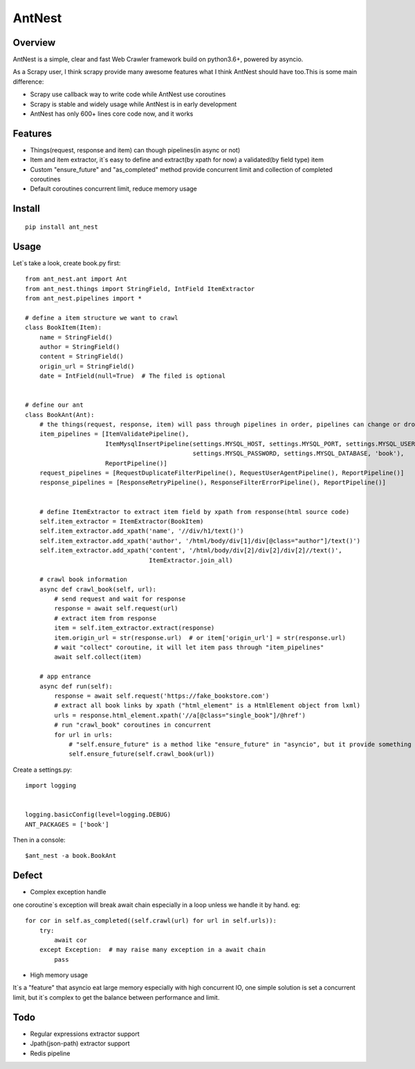 ========
AntNest
========

Overview
========

AntNest is a simple, clear and fast Web Crawler framework build on python3.6+,  powered by asyncio.

As a Scrapy user, I think scrapy provide many awesome features what I think AntNest should have too.This is some main
difference:

* Scrapy use callback way to write code while AntNest use coroutines
* Scrapy is stable and widely usage while AntNest is in early development
* AntNest has only 600+ lines core code now, and it works

Features
========

* Things(request, response and item) can though pipelines(in async or not)
* Item and item extractor,  it`s easy to define and extract(by xpath for now) a validated(by field type) item
* Custom "ensure_future" and "as_completed" method provide concurrent limit and collection of completed coroutines
* Default coroutines concurrent limit, reduce memory usage

Install
=======
::

    pip install ant_nest

Usage
=====

Let`s take a look, create book.py first::

    from ant_nest.ant import Ant
    from ant_nest.things import StringField, IntField ItemExtractor
    from ant_nest.pipelines import *

    # define a item structure we want to crawl
    class BookItem(Item):
        name = StringField()
        author = StringField()
        content = StringField()
        origin_url = StringField()
        date = IntField(null=True)  # The filed is optional


    # define our ant
    class BookAnt(Ant):
        # the things(request, response, item) will pass through pipelines in order, pipelines can change or drop them
        item_pipelines = [ItemValidatePipeline(),
                          ItemMysqlInsertPipeline(settings.MYSQL_HOST, settings.MYSQL_PORT, settings.MYSQL_USER,
                                                  settings.MYSQL_PASSWORD, settings.MYSQL_DATABASE, 'book'),
                          ReportPipeline()]
        request_pipelines = [RequestDuplicateFilterPipeline(), RequestUserAgentPipeline(), ReportPipeline()]
        response_pipelines = [ResponseRetryPipeline(), ResponseFilterErrorPipeline(), ReportPipeline()]


        # define ItemExtractor to extract item field by xpath from response(html source code)
        self.item_extractor = ItemExtractor(BookItem)
        self.item_extractor.add_xpath('name', '//div/h1/text()')
        self.item_extractor.add_xpath('author', '/html/body/div[1]/div[@class="author"]/text()')
        self.item_extractor.add_xpath('content', '/html/body/div[2]/div[2]/div[2]//text()',
                                      ItemExtractor.join_all)

        # crawl book information
        async def crawl_book(self, url):
            # send request and wait for response
            response = await self.request(url)
            # extract item from response
            item = self.item_extractor.extract(response)
            item.origin_url = str(response.url)  # or item['origin_url'] = str(response.url)
            # wait "collect" coroutine, it will let item pass through "item_pipelines"
            await self.collect(item)

        # app entrance
        async def run(self):
            response = await self.request('https://fake_bookstore.com')
            # extract all book links by xpath ("html_element" is a HtmlElement object from lxml)
            urls = response.html_element.xpath('//a[@class="single_book"]/@href')
            # run "crawl_book" coroutines in concurrent
            for url in urls:
                # "self.ensure_future" is a method like "ensure_future" in "asyncio", but it provide something else
                self.ensure_future(self.crawl_book(url))

Create a settings.py::

    import logging


    logging.basicConfig(level=logging.DEBUG)
    ANT_PACKAGES = ['book']

Then in a console::

    $ant_nest -a book.BookAnt

Defect
======

* Complex exception handle

one coroutine`s exception will break await chain especially in a loop unless we handle it by
hand. eg::

    for cor in self.as_completed((self.crawl(url) for url in self.urls)):
        try:
            await cor
        except Exception:  # may raise many exception in a await chain
            pass

* High memory usage

It`s a "feature" that asyncio eat large memory especially with high concurrent IO, one simple solution is set a
concurrent limit, but it`s complex to get the balance between performance and limit.

Todo
====

* Regular expressions extractor support
* Jpath(json-path) extractor support
* Redis pipeline
